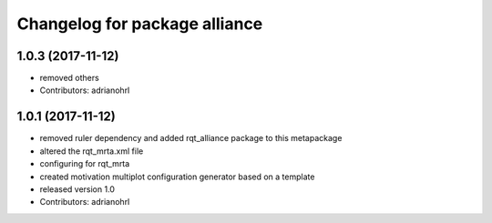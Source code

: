 ^^^^^^^^^^^^^^^^^^^^^^^^^^^^^^
Changelog for package alliance
^^^^^^^^^^^^^^^^^^^^^^^^^^^^^^

1.0.3 (2017-11-12)
------------------
* removed others
* Contributors: adrianohrl

1.0.1 (2017-11-12)
------------------
* removed ruler dependency and added rqt_alliance package to this metapackage
* altered the rqt_mrta.xml file
* configuring for rqt_mrta
* created motivation multiplot configuration generator based on a template
* released version 1.0
* Contributors: adrianohrl
